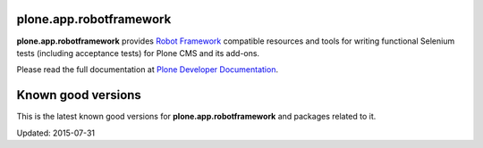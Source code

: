 plone.app.robotframework
------------------------

.. image:: https://secure.travis-ci.org/plone/plone.app.robotframework.png
     :target: http://travis-ci.org/plone/plone.app.robotframework

.. image:: https://saucelabs.com/buildstatus/parobotframework
       :target: https://saucelabs.com/u/parobotframework

.. image:: https://pypip.in/v/plone.app.robotframework/badge.png
        :target: https://crate.io/packages/plone.app.robotframework

**plone.app.robotframework** provides `Robot Framework
<http://code.google.com/p/robotframework/>`_ compatible resources and tools for
writing functional Selenium tests (including acceptance tests) for Plone CMS
and its add-ons.

Please read the full documentation at `Plone Developer Documentation
<http://developer.plone.org/reference_manuals/external/plone.app.robotframework/>`_.

Known good versions
-------------------

This is the latest known good versions for **plone.app.robotframework** and
packages related to it.

Updated: 2015-07-31

.. code:: ini

